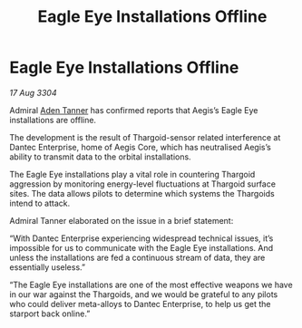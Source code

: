 :PROPERTIES:
:ID:       1f69ce0d-82f9-45a9-9905-2b62bb4767de
:END:
#+title: Eagle Eye Installations Offline
#+filetags: :Thargoid:3304:galnet:

* Eagle Eye Installations Offline

/17 Aug 3304/

Admiral [[id:7bca1ccd-649e-438a-ae56-fb8ca34e6440][Aden Tanner]] has confirmed reports that Aegis’s Eagle Eye installations are offline. 

The development is the result of Thargoid-sensor related interference at Dantec Enterprise, home of Aegis Core, which has neutralised Aegis’s ability to transmit data to the orbital installations. 

The Eagle Eye installations play a vital role in countering Thargoid aggression by monitoring energy-level fluctuations at Thargoid surface sites. The data allows pilots to determine which systems the Thargoids intend to attack. 

Admiral Tanner elaborated on the issue in a brief statement: 

“With Dantec Enterprise experiencing widespread technical issues, it’s impossible for us to communicate with the Eagle Eye installations. And unless the installations are fed a continuous stream of data, they are essentially useless.” 

“The Eagle Eye installations are one of the most effective weapons we have in our war against the Thargoids, and we would be grateful to any pilots who could deliver meta-alloys to Dantec Enterprise, to help us get the starport back online.”
